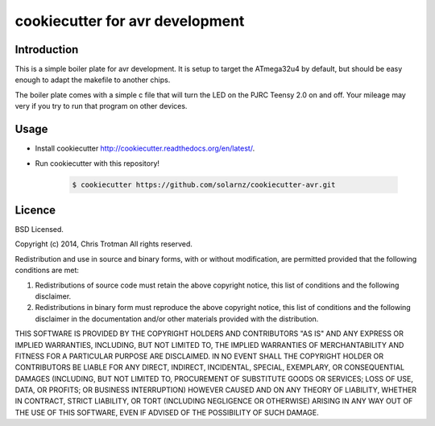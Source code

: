 cookiecutter for avr development
================================

Introduction
------------

This is a simple boiler plate for avr development. It is setup to target the
ATmega32u4 by default, but should be easy enough to adapt the makefile to
another chips.

The boiler plate comes with a simple c file that will turn the LED on the PJRC
Teensy 2.0 on and off. Your mileage may very if you try to run that program on
other devices.

Usage
-----

- Install cookiecutter http://cookiecutter.readthedocs.org/en/latest/.
- Run cookiecutter with this repository!

    .. code-block:: bash

        $ cookiecutter https://github.com/solarnz/cookiecutter-avr.git

Licence
-------

BSD Licensed.

Copyright (c) 2014, Chris Trotman
All rights reserved.

Redistribution and use in source and binary forms, with or without
modification, are permitted provided that the following conditions are met:

1. Redistributions of source code must retain the above copyright notice, this
   list of conditions and the following disclaimer.

2. Redistributions in binary form must reproduce the above copyright notice,
   this list of conditions and the following disclaimer in the documentation
   and/or other materials provided with the distribution.

THIS SOFTWARE IS PROVIDED BY THE COPYRIGHT HOLDERS AND CONTRIBUTORS "AS IS" AND
ANY EXPRESS OR IMPLIED WARRANTIES, INCLUDING, BUT NOT LIMITED TO, THE IMPLIED
WARRANTIES OF MERCHANTABILITY AND FITNESS FOR A PARTICULAR PURPOSE ARE
DISCLAIMED. IN NO EVENT SHALL THE COPYRIGHT HOLDER OR CONTRIBUTORS BE LIABLE
FOR ANY DIRECT, INDIRECT, INCIDENTAL, SPECIAL, EXEMPLARY, OR CONSEQUENTIAL
DAMAGES (INCLUDING, BUT NOT LIMITED TO, PROCUREMENT OF SUBSTITUTE GOODS OR
SERVICES; LOSS OF USE, DATA, OR PROFITS; OR BUSINESS INTERRUPTION) HOWEVER
CAUSED AND ON ANY THEORY OF LIABILITY, WHETHER IN CONTRACT, STRICT LIABILITY,
OR TORT (INCLUDING NEGLIGENCE OR OTHERWISE) ARISING IN ANY WAY OUT OF THE USE
OF THIS SOFTWARE, EVEN IF ADVISED OF THE POSSIBILITY OF SUCH DAMAGE.

